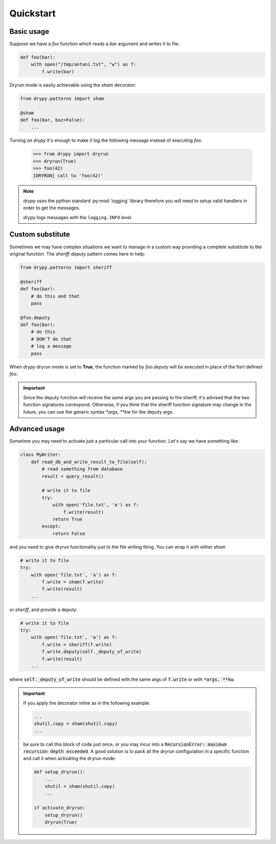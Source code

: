 Quickstart
==========

Basic usage
-----------

Suppose we have a *foo* function which reads a *bar* argument and writes it
to file:

.. code-block:: python

   def foo(bar):
       with open("/tmp/antani.txt", "w") as f:
           f.write(bar)


Dryrun mode is easily achievable using the *sham* decorator:

.. code-block:: python

   from drypy.patterns import sham

   @sham
   def foo(bar, baz=False):
       ...

Turning on *drypy* it's enough to make it log the following message instead
of executing *foo*:

   >>> from drypy import dryrun
   >>> dryrun(True)
   >>> foo(42)
   [DRYRUN] call to 'foo(42)'

.. note::

   *drypy* uses the python standard :py:mod:`logging` library therefore you
   will need to setup valid handlers in order to get the messages.

   *drypy* logs messages with the ``logging.INFO`` level.


Custom substitute
-----------------

Sometimes we may have complex situations we want to manage in a custom way
providing a complete substitute to the original function. The *sheriff-deputy*
pattern comes here in help:

.. code-block:: python

   from drypy.patterns import sheriff

   @sheriff
   def foo(bar):
       # do this and that
       pass

   @foo.deputy
   def foo(bar):
       # do this
       # DON'T do that
       # log a message
       pass

When *drypy* dryrun mode is set to **True**, the function marked by
*foo.deputy* will be executed in place of the fisrt defined *foo*.

.. important::

   Since the deputy function will receive the same args you are passing to the
   sheriff, it's advised that the two function signatures correspond.
   Otherwise, if you think that the sheriff function signature may change in
   the future, you can use the generic syntax `*args, **kw` for the deputy
   args.


Advanced usage
--------------

Sometime you may need to activate just a particular call into your
function. Let's say we have something like:

.. code-block:: python

   class MyWriter:
       def read_db_and_write_result_to_file(self):
           # read something from database
           result = query_result()

           # write it to file
           try:
               with open('file.txt', 'a') as f:
                   f.write(result)
               return True
           except:
               return False

and you need to give dryrun functionality just to the file writing thing. You
can wrap it with either *sham*

.. code-block:: python

           # write it to file
           try:
               with open('file.txt', 'a') as f:
                   f.write = sham(f.write)
                   f.write(result)
               ...

or *sheriff*, and provide a *deputy*:

.. code-block:: python

           # write it to file
           try:
               with open('file.txt', 'a') as f:
                   f.write = sheriff(f.write)
                   f.write.deputy(self._deputy_of_write)
                   f.write(result)
               ...

where :code:`self._deputy_of_write` should be defined with the same args of
:code:`f.write` or with :code:`*args, **kw`.

.. important::

    If you apply the decorator inline as in the following example:

    .. code-block::

       ...
       shutil.copy = sham(shutil.copy)
       ...

    be sure to call this block of code just once, or you may incur into a
    :code:`RecursionError: maximum recursion depth exceeded`. A good solution
    is to pack all the dryrun configuration in a specific function and call it
    when activating the dryrun mode:

    .. code-block::

       def setup_dryrun():
           ...
           shutil = sham(shutil.copy)
           ...

       if activate_dryrun:
           setup_dryrun()
           dryrun(True)